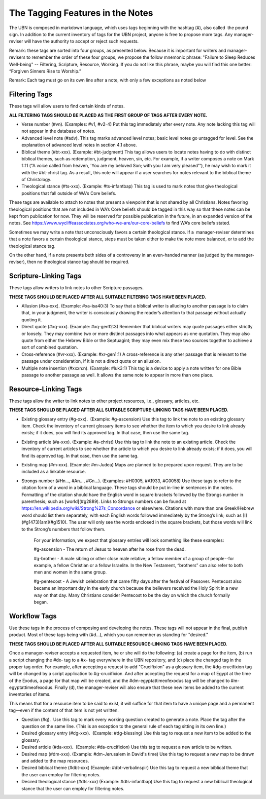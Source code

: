 The Tagging Features in the Notes
=================================

The UBN is composed in markdown language, which uses tags beginning with the hashtag (#), also called  the pound sign. In addition to the current inventory of tags for the UBN project, anyone is free to propose more tags. Any manager-reviser will have the authority to accept or reject such requests.

Remark: these tags are sorted into four groups, as presented below. Because it is important for writers and manager-revisers to remember the order of these four groups, we propose the follow mnemonic phrase: "Failure to Sleep Reduces Well-being" -- Filtering, Scripture, Resource, Working. If you do not like this phrase, maybe you will find this one better: “Forgiven Sinners Rise to Worship.”  

Remark: Each tag must go on its own line after a note, with only a few exceptions as noted below

Filtering Tags
---------------

These tags will allow users to find certain kinds of notes. 

**ALL FILTERING TAGS SHOULD BE PLACED AS THE FIRST GROUP OF TAGS AFTER EVERY NOTE.**

- Verse number (#vn). (Examples: #v1, #v2-4) Put this tag immediately after every note. Any note lacking this tag will not appear in the database of notes.
- Advanced level note (#adv). This tag marks advanced level notes; basic level notes go untagged for level. See the explanation of advanced level notes in section 4.1 above.
- Biblical theme (#bt-xxx). (Example: #bt-judgment) This tag allows users to locate notes having to do with distinct biblical themes, such as redemption, judgment, heaven, sin, etc. For example, if a writer composes a note on Mark 1:11 ("A voice called from heaven, 'You are my beloved Son; with you I am very pleased'"), he may wish to mark it with the #bt-christ tag. As a result, this note will appear if a user searches for notes relevant to the biblical theme of Christology.
- Theological stance (#ts-xxx). (Example: #ts-infantbap) This tag is used to mark notes that give theological positions that fall outside of WA's Core beliefs. 

These tags are available to attach to notes that present a viewpoint that is not shared by all Christians. Notes favoring theological positions that are not included in WA’s Core beliefs should be tagged in this way so that these notes can be kept from publication for now. They will be reserved for possible publication in the future, in an expanded version of the notes. See https://www.wycliffeassociates.org/who-we-are/our-core-beliefs to find WA’s core beliefs stated. 

Sometimes we may write a note that unconsciously favors a certain theological stance. If a  manager-reviser determines that a note favors a certain theological stance, steps must be taken either to make the note more balanced, or to add the theological stance tag.

On the other hand, if a note presents both sides of a controversy in an even-handed manner (as judged by the manager-reviser), then no theological stance tag should be required.


Scripture-Linking Tags
----------------------

These tags allow writers to link notes to other Scripture passages. 

**THESE TAGS SHOULD BE PLACED AFTER ALL SUITABLE FILTERING TAGS HAVE BEEN PLACED.**

- Allusion (#xa-xxx). (Example: #xa-isa40:3) To say that a biblical writer is alluding to another passage is to claim that, in your judgment, the writer is consciously drawing the reader’s attention to that passage without actually quoting it.
- Direct quote (#xq-xxx). (Example: #xq-gen12:3) Remember that biblical writers may quote passages either strictly or loosely. They may combine two or more distinct passages into what appears as one quotation. They may also quote from either the Hebrew Bible or the Septuagint; they may even mix these two sources together to achieve a sort of combined quotation.
- Cross-reference (#vr-xxx). (Example: #xr-gen1:1) A cross-reference is any other passage that is relevant to the passage under consideration, if it is not a direct quote or an allusion.    
- Multiple note insertion (#xxxn:n). (Example: #luk3:1) This tag is a device to apply a note written for one Bible passage to another passage as well. It allows the same note to appear in more than one place.  


Resource-Linking Tags
----------------------

These tags allow the writer to link notes to other project resources, i.e., glossary, articles, etc. 

**THESE TAGS SHOULD BE PLACED AFTER ALL SUITABLE SCRIPTURE-LINKING TAGS HAVE BEEN PLACED.**

- Existing glossary entry (#g-xxx).  (Example: #g-ascension) Use this tag to link the note to an existing glossary item. Check the inventory of current glossary items to see whether the item to which you desire to link already exists; if it does, you will find its approved tag. In that case, then use the same tag.
- Existing article (#a-xxx). (Example: #a-christ) Use this tag to link the note to an existing article. Check the inventory of current articles to see whether the article to which you desire to link already exists; if it does, you will find its approved tag. In that case, then use the same tag.          
- Existing map (#m-xxx). (Example: #m-Judea) Maps are planned to be prepared upon request. They are to be included as a linkable resource.   
- Strongs number (#Hn..., #An..., #Gn...). (Examples: #H0305, #A1933, #G0058) Use these tags to refer to the citation form of a word in a biblical language. These tags should be put in-line in sentences in the notes.  Formatting of the citation should have the English word in square brackets followed by the Strongs number in parenthesis; such as [world](#g2889). Links to Strongs numbers can be found at https://en.wikipedia.org/wiki/Strong%27s_Concordance or elsewhere. Citations with more than one Greek/Hebrew word should list them separately, with each English words followed immediately by the Strong’s link; such as [I](#g1473)[am](#g1510). The user will only see the words enclosed in the square brackets, but those words will link to the Strong’s numbers that follow them.    


    For your information, we expect that glossary entries will look something like these examples:

    #g-ascension - The return of Jesus to heaven after he rose from the dead.

    #g-brother - A male sibling or other close male relative; a fellow member of a group of people--for example, a fellow Christian or a fellow Israelite. In the New Testament, “brothers” can also refer to both men and women in the same group.

    #g-pentecost - A Jewish celebration that came fifty days after the festival of Passover. Pentecost also became an important day in the early church because the believers received the Holy Spirit in a new way on that day. Many Christians consider Pentecost to be the day on which the church formally began.

Workflow Tags
------------

Use these tags in the process of composing and developing the notes. These tags will not appear in the final, publish product. Most of these tags being with (#d...), which you can remember as standing for "desired." 

**THESE TAGS SHOULD BE PLACED AFTER ALL SUITABLE RESOURCE-LINKING TAGS HAVE BEEN PLACED.**

Once a manager-reviser accepts a requested item, he or she will do the following: (a) create a page for the item, (b) run a script changing the #dx- tag to a #x- tag everywhere in the UBN repository, and (c) place the changed tag in the proper tag order. For example, after accepting a request to add "Crucifixion" as a glossary item, the #dg-crucifixion tag will be changed by a script application to #g-crucifixion. And after accepting the request for a map of Egypt at the time of the Exodus, a page for that map will be created, and the #dm-egyptattimeofexodus tag will be changed to #m-egyptattimeofexodus. Finally (d), the manager-reviser will also ensure that these new items be added to the current inventories of items.


This means that for a resource item to be said to exist, it will suffice for that item to have a unique page and a permanent tag—even if the content of that item is not yet written.

- Question (#q).  Use this tag to mark every working question created to generate a note. Place the tag after the question on the same line. (This is an exception to the general rule of each tag sitting in its own line.) 
- Desired glossary entry (#dg-xxx).  (Example: #dg-blessing) Use this tag to request a new item to be added to the glossary. 
- Desired article (#da-xxx).  (Example: #da-crucifixion) Use this tag to request a new article to be written. 
- Desired map (#dm-xxx). (Example: #dm-Jerusalem in David's time) Use this tag to request a new map to be drawn and added to the map resources.   
- Desired biblical theme (#dbt-xxx) (Example: #dbt-verbalinspir) Use this tag to request a new biblical theme that the user can employ for filtering notes.  
- Desired theological stance (#dts-xxx) (Example: #dts-infantbap) Use this tag to request a new biblical theological stance that the user can employ for filtering notes.  

